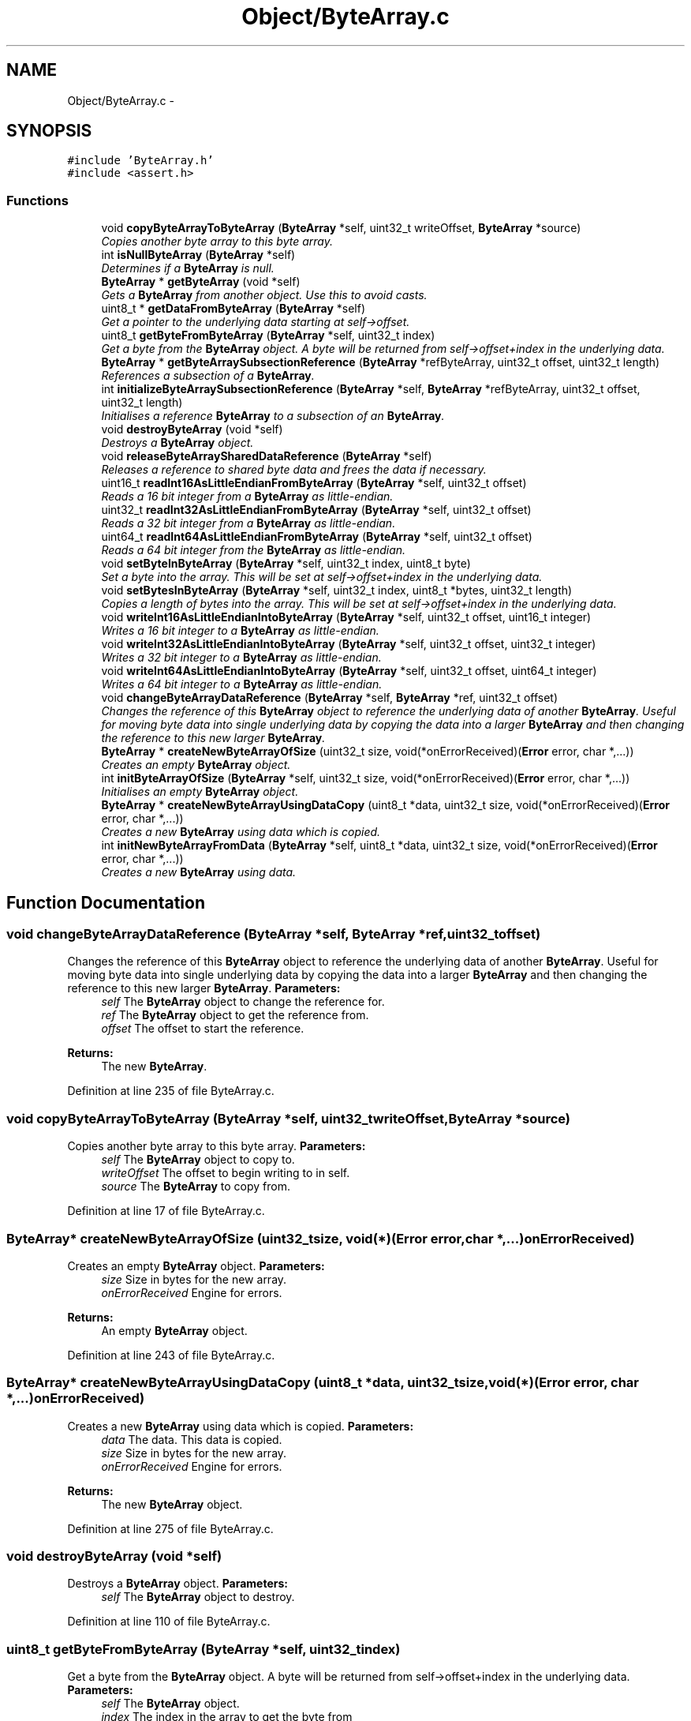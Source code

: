 .TH "Object/ByteArray.c" 3 "Thu Oct 11 2012" "Version 1.0" "Bitcoin" \" -*- nroff -*-
.ad l
.nh
.SH NAME
Object/ByteArray.c \- 
.SH SYNOPSIS
.br
.PP
\fC#include 'ByteArray.h'\fP
.br
\fC#include <assert.h>\fP
.br

.SS "Functions"

.in +1c
.ti -1c
.RI "void \fBcopyByteArrayToByteArray\fP (\fBByteArray\fP *self, uint32_t writeOffset, \fBByteArray\fP *source)"
.br
.RI "\fICopies another byte array to this byte array. \fP"
.ti -1c
.RI "int \fBisNullByteArray\fP (\fBByteArray\fP *self)"
.br
.RI "\fIDetermines if a \fBByteArray\fP is null. \fP"
.ti -1c
.RI "\fBByteArray\fP * \fBgetByteArray\fP (void *self)"
.br
.RI "\fIGets a \fBByteArray\fP from another object. Use this to avoid casts. \fP"
.ti -1c
.RI "uint8_t * \fBgetDataFromByteArray\fP (\fBByteArray\fP *self)"
.br
.RI "\fIGet a pointer to the underlying data starting at self->offset. \fP"
.ti -1c
.RI "uint8_t \fBgetByteFromByteArray\fP (\fBByteArray\fP *self, uint32_t index)"
.br
.RI "\fIGet a byte from the \fBByteArray\fP object. A byte will be returned from self->offset+index in the underlying data. \fP"
.ti -1c
.RI "\fBByteArray\fP * \fBgetByteArraySubsectionReference\fP (\fBByteArray\fP *refByteArray, uint32_t offset, uint32_t length)"
.br
.RI "\fIReferences a subsection of a \fBByteArray\fP. \fP"
.ti -1c
.RI "int \fBinitializeByteArraySubsectionReference\fP (\fBByteArray\fP *self, \fBByteArray\fP *refByteArray, uint32_t offset, uint32_t length)"
.br
.RI "\fIInitialises a reference \fBByteArray\fP to a subsection of an \fBByteArray\fP. \fP"
.ti -1c
.RI "void \fBdestroyByteArray\fP (void *self)"
.br
.RI "\fIDestroys a \fBByteArray\fP object. \fP"
.ti -1c
.RI "void \fBreleaseByteArraySharedDataReference\fP (\fBByteArray\fP *self)"
.br
.RI "\fIReleases a reference to shared byte data and frees the data if necessary. \fP"
.ti -1c
.RI "uint16_t \fBreadInt16AsLittleEndianFromByteArray\fP (\fBByteArray\fP *self, uint32_t offset)"
.br
.RI "\fIReads a 16 bit integer from a \fBByteArray\fP as little-endian. \fP"
.ti -1c
.RI "uint32_t \fBreadInt32AsLittleEndianFromByteArray\fP (\fBByteArray\fP *self, uint32_t offset)"
.br
.RI "\fIReads a 32 bit integer from a \fBByteArray\fP as little-endian. \fP"
.ti -1c
.RI "uint64_t \fBreadInt64AsLittleEndianFromByteArray\fP (\fBByteArray\fP *self, uint32_t offset)"
.br
.RI "\fIReads a 64 bit integer from the \fBByteArray\fP as little-endian. \fP"
.ti -1c
.RI "void \fBsetByteInByteArray\fP (\fBByteArray\fP *self, uint32_t index, uint8_t byte)"
.br
.RI "\fISet a byte into the array. This will be set at self->offset+index in the underlying data. \fP"
.ti -1c
.RI "void \fBsetBytesInByteArray\fP (\fBByteArray\fP *self, uint32_t index, uint8_t *bytes, uint32_t length)"
.br
.RI "\fICopies a length of bytes into the array. This will be set at self->offset+index in the underlying data. \fP"
.ti -1c
.RI "void \fBwriteInt16AsLittleEndianIntoByteArray\fP (\fBByteArray\fP *self, uint32_t offset, uint16_t integer)"
.br
.RI "\fIWrites a 16 bit integer to a \fBByteArray\fP as little-endian. \fP"
.ti -1c
.RI "void \fBwriteInt32AsLittleEndianIntoByteArray\fP (\fBByteArray\fP *self, uint32_t offset, uint32_t integer)"
.br
.RI "\fIWrites a 32 bit integer to a \fBByteArray\fP as little-endian. \fP"
.ti -1c
.RI "void \fBwriteInt64AsLittleEndianIntoByteArray\fP (\fBByteArray\fP *self, uint32_t offset, uint64_t integer)"
.br
.RI "\fIWrites a 64 bit integer to a \fBByteArray\fP as little-endian. \fP"
.ti -1c
.RI "void \fBchangeByteArrayDataReference\fP (\fBByteArray\fP *self, \fBByteArray\fP *ref, uint32_t offset)"
.br
.RI "\fIChanges the reference of this \fBByteArray\fP object to reference the underlying data of another \fBByteArray\fP. Useful for moving byte data into single underlying data by copying the data into a larger \fBByteArray\fP and then changing the reference to this new larger \fBByteArray\fP. \fP"
.ti -1c
.RI "\fBByteArray\fP * \fBcreateNewByteArrayOfSize\fP (uint32_t size, void(*onErrorReceived)(\fBError\fP error, char *,...))"
.br
.RI "\fICreates an empty \fBByteArray\fP object. \fP"
.ti -1c
.RI "int \fBinitByteArrayOfSize\fP (\fBByteArray\fP *self, uint32_t size, void(*onErrorReceived)(\fBError\fP error, char *,...))"
.br
.RI "\fIInitialises an empty \fBByteArray\fP object. \fP"
.ti -1c
.RI "\fBByteArray\fP * \fBcreateNewByteArrayUsingDataCopy\fP (uint8_t *data, uint32_t size, void(*onErrorReceived)(\fBError\fP error, char *,...))"
.br
.RI "\fICreates a new \fBByteArray\fP using data which is copied. \fP"
.ti -1c
.RI "int \fBinitNewByteArrayFromData\fP (\fBByteArray\fP *self, uint8_t *data, uint32_t size, void(*onErrorReceived)(\fBError\fP error, char *,...))"
.br
.RI "\fICreates a new \fBByteArray\fP using data. \fP"
.in -1c
.SH "Function Documentation"
.PP 
.SS "void changeByteArrayDataReference (\fBByteArray\fP *self, \fBByteArray\fP *ref, uint32_toffset)"
.PP
Changes the reference of this \fBByteArray\fP object to reference the underlying data of another \fBByteArray\fP. Useful for moving byte data into single underlying data by copying the data into a larger \fBByteArray\fP and then changing the reference to this new larger \fBByteArray\fP. \fBParameters:\fP
.RS 4
\fIself\fP The \fBByteArray\fP object to change the reference for. 
.br
\fIref\fP The \fBByteArray\fP object to get the reference from. 
.br
\fIoffset\fP The offset to start the reference. 
.RE
.PP
\fBReturns:\fP
.RS 4
The new \fBByteArray\fP. 
.RE
.PP

.PP
Definition at line 235 of file ByteArray.c.
.SS "void copyByteArrayToByteArray (\fBByteArray\fP *self, uint32_twriteOffset, \fBByteArray\fP *source)"
.PP
Copies another byte array to this byte array. \fBParameters:\fP
.RS 4
\fIself\fP The \fBByteArray\fP object to copy to. 
.br
\fIwriteOffset\fP The offset to begin writing to in self. 
.br
\fIsource\fP The \fBByteArray\fP to copy from. 
.RE
.PP

.PP
Definition at line 17 of file ByteArray.c.
.SS "\fBByteArray\fP* createNewByteArrayOfSize (uint32_tsize, void(*)(\fBError\fP error, char *,...)onErrorReceived)"
.PP
Creates an empty \fBByteArray\fP object. \fBParameters:\fP
.RS 4
\fIsize\fP Size in bytes for the new array. 
.br
\fIonErrorReceived\fP Engine for errors. 
.RE
.PP
\fBReturns:\fP
.RS 4
An empty \fBByteArray\fP object. 
.RE
.PP

.PP
Definition at line 243 of file ByteArray.c.
.SS "\fBByteArray\fP* createNewByteArrayUsingDataCopy (uint8_t *data, uint32_tsize, void(*)(\fBError\fP error, char *,...)onErrorReceived)"
.PP
Creates a new \fBByteArray\fP using data which is copied. \fBParameters:\fP
.RS 4
\fIdata\fP The data. This data is copied. 
.br
\fIsize\fP Size in bytes for the new array. 
.br
\fIonErrorReceived\fP Engine for errors. 
.RE
.PP
\fBReturns:\fP
.RS 4
The new \fBByteArray\fP object. 
.RE
.PP

.PP
Definition at line 275 of file ByteArray.c.
.SS "void destroyByteArray (void *self)"
.PP
Destroys a \fBByteArray\fP object. \fBParameters:\fP
.RS 4
\fIself\fP The \fBByteArray\fP object to destroy. 
.RE
.PP

.PP
Definition at line 110 of file ByteArray.c.
.SS "uint8_t getByteFromByteArray (\fBByteArray\fP *self, uint32_tindex)"
.PP
Get a byte from the \fBByteArray\fP object. A byte will be returned from self->offset+index in the underlying data. \fBParameters:\fP
.RS 4
\fIself\fP The \fBByteArray\fP object. 
.br
\fIindex\fP The index in the array to get the byte from 
.RE
.PP
\fBReturns:\fP
.RS 4
The byte 
.RE
.PP

.PP
Definition at line 53 of file ByteArray.c.
.SS "uint8_t* getDataFromByteArray (\fBByteArray\fP *self)"
.PP
Get a pointer to the underlying data starting at self->offset. \fBParameters:\fP
.RS 4
\fIself\fP The \fBByteArray\fP object. 
.RE
.PP
\fBReturns:\fP
.RS 4
The pointer 
.RE
.PP

.PP
Definition at line 46 of file ByteArray.c.
.SS "\fBByteArray\fP* getByteArray (void *self)"
.PP
Gets a \fBByteArray\fP from another object. Use this to avoid casts. \fBParameters:\fP
.RS 4
\fIself\fP The object to obtain the \fBByteArray\fP from. 
.RE
.PP
\fBReturns:\fP
.RS 4
The \fBByteArray\fP object. 
.RE
.PP

.PP
Definition at line 39 of file ByteArray.c.
.SS "\fBByteArray\fP* getByteArraySubsectionReference (\fBByteArray\fP *self, uint32_toffset, uint32_tlength)"
.PP
References a subsection of a \fBByteArray\fP. \fBParameters:\fP
.RS 4
\fIself\fP The \fBByteArray\fP object to reference. 
.br
\fIoffset\fP The offset to the start of the reference. 
.br
\fIlength\fP The length of the reference. 
.RE
.PP
\fBReturns:\fP
.RS 4
The new \fBByteArray\fP. 
.RE
.PP

.PP
Definition at line 61 of file ByteArray.c.
.SS "int initializeByteArraySubsectionReference (\fBByteArray\fP *self, \fBByteArray\fP *refByteArray, uint32_toffset, uint32_tlength)"
.PP
Initialises a reference \fBByteArray\fP to a subsection of an \fBByteArray\fP. \fBParameters:\fP
.RS 4
\fIself\fP The \fBByteArray\fP object to initialise. 
.br
\fIref\fP The \fBByteArray\fP object to reference. 
.br
\fIoffset\fP The offset to the start of the reference. 
.br
\fIlength\fP The length of the reference. If 0 the length is set to be the same as the reference \fBByteArray\fP. 
.RE
.PP
\fBReturns:\fP
.RS 4
true on success, false on failure. 
.RE
.PP

.PP
Definition at line 89 of file ByteArray.c.
.SS "int initByteArrayOfSize (\fBByteArray\fP *self, uint32_tsize, void(*)(\fBError\fP error, char *,...)onErrorReceived)"
.PP
Initialises an empty \fBByteArray\fP object. \fBParameters:\fP
.RS 4
\fIself\fP The \fBByteArray\fP object to initialise 
.br
\fIsize\fP Size in bytes for the new array. 
.br
\fIonErrorReceived\fP Engine for errors. 
.RE
.PP
\fBReturns:\fP
.RS 4
true on success, false on failure. 
.RE
.PP

.PP
Definition at line 256 of file ByteArray.c.
.SS "int initNewByteArrayFromData (\fBByteArray\fP *self, uint8_t *data, uint32_tsize, void(*)(\fBError\fP error, char *,...)onErrorReceived)"
.PP
Creates a new \fBByteArray\fP using data. \fBParameters:\fP
.RS 4
\fIself\fP The \fBByteArray\fP object to initialise 
.br
\fIdata\fP The data. This should be dynamically allocated. The new \fBByteArray\fP object will take care of it's memory management so do not free this data once passed into this constructor. 
.br
\fIsize\fP Size in bytes for the new array. 
.br
\fIonErrorReceived\fP Engine for errors. 
.RE
.PP
\fBReturns:\fP
.RS 4
true on success, false on failure. 
.RE
.PP

.PP
Definition at line 288 of file ByteArray.c.
.SS "int isNullByteArray (\fBByteArray\fP *self)"
.PP
Determines if a \fBByteArray\fP is null. \fBParameters:\fP
.RS 4
\fIself\fP The \fBByteArray\fP object. 
.RE
.PP
\fBReturns:\fP
.RS 4
true if all bytes are zero, else false. 
.RE
.PP

.PP
Definition at line 27 of file ByteArray.c.
.SS "uint16_t readInt16AsLittleEndianFromByteArray (\fBByteArray\fP *self, uint32_toffset)"
.PP
Reads a 16 bit integer from a \fBByteArray\fP as little-endian. \fBParameters:\fP
.RS 4
\fIself\fP The \fBByteArray\fP object 
.br
\fIoffset\fP Offset to where to start the read 
.RE
.PP
\fBReturns:\fP
.RS 4
A 16 bit integer. This can be cast to a signed integer if reading integer as a signed value. 
.RE
.PP

.PP
Definition at line 132 of file ByteArray.c.
.SS "uint32_t readInt32AsLittleEndianFromByteArray (\fBByteArray\fP *self, uint32_toffset)"
.PP
Reads a 32 bit integer from a \fBByteArray\fP as little-endian. \fBParameters:\fP
.RS 4
\fIself\fP The \fBByteArray\fP object 
.br
\fIoffset\fP Offset to where to start the read 
.RE
.PP
\fBReturns:\fP
.RS 4
A 32 bit integer. This can be cast to a signed integer if reading integer as a signed value 
.RE
.PP

.PP
Definition at line 144 of file ByteArray.c.
.SS "uint64_t readInt64AsLittleEndianFromByteArray (\fBByteArray\fP *self, uint32_toffset)"
.PP
Reads a 64 bit integer from the \fBByteArray\fP as little-endian. \fBParameters:\fP
.RS 4
\fIself\fP The \fBByteArray\fP object 
.br
\fIoffset\fP Offset to where to start the read 
.RE
.PP
\fBReturns:\fP
.RS 4
A 64 bit integer. This can be cast to a signed integer if reading integer as a signed value 
.RE
.PP

.PP
Definition at line 158 of file ByteArray.c.
.SS "void releaseByteArraySharedDataReference (\fBByteArray\fP *self)"
.PP
Releases a reference to shared byte data and frees the data if necessary. \fBParameters:\fP
.RS 4
\fIself\fP The \fBByteArray\fP object with the \fBSharedData\fP 
.RE
.PP

.PP
Definition at line 118 of file ByteArray.c.
.SS "void setByteInByteArray (\fBByteArray\fP *self, uint32_tindex, uint8_tbyte)"
.PP
Set a byte into the array. This will be set at self->offset+index in the underlying data. \fBParameters:\fP
.RS 4
\fIself\fP The \fBByteArray\fP object. 
.br
\fIindex\fP The index in the array to set the byte 
.br
\fIbyte\fP The byte to be set. 
.RE
.PP

.PP
Definition at line 177 of file ByteArray.c.
.SS "void setBytesInByteArray (\fBByteArray\fP *self, uint32_tindex, uint8_t *bytes, uint32_tlength)"
.PP
Copies a length of bytes into the array. This will be set at self->offset+index in the underlying data. \fBParameters:\fP
.RS 4
\fIself\fP The \fBByteArray\fP object. 
.br
\fIindex\fP The index in the array to start writing. 
.br
\fIbytes\fP The pointer to the bytes to be copied. 
.br
\fIlength\fP The number of bytes to copy. 
.RE
.PP

.PP
Definition at line 186 of file ByteArray.c.
.SS "void writeInt16AsLittleEndianIntoByteArray (\fBByteArray\fP *self, uint32_toffset, uint16_tinteger)"
.PP
Writes a 16 bit integer to a \fBByteArray\fP as little-endian. \fBParameters:\fP
.RS 4
\fIself\fP The \fBByteArray\fP object 
.br
\fIoffset\fP Offset to where to start the write 
.br
\fIinteger\fP The 16 bit integer to set. The argument is an unsigned integer but signed or unsigned integers are OK to pass. 
.RE
.PP

.PP
Definition at line 196 of file ByteArray.c.
.SS "void writeInt32AsLittleEndianIntoByteArray (\fBByteArray\fP *self, uint32_toffset, uint32_tinteger)"
.PP
Writes a 32 bit integer to a \fBByteArray\fP as little-endian. \fBParameters:\fP
.RS 4
\fIself\fP The \fBByteArray\fP object 
.br
\fIoffset\fP Offset to where to start the write 
.br
\fIinteger\fP The 32 bit integer to set. The argument is an unsigned integer but signed or unsigned integers are OK to pass. 
.RE
.PP

.PP
Definition at line 207 of file ByteArray.c.
.SS "void writeInt64AsLittleEndianIntoByteArray (\fBByteArray\fP *self, uint32_toffset, uint64_tinteger)"
.PP
Writes a 64 bit integer to a \fBByteArray\fP as little-endian. \fBParameters:\fP
.RS 4
\fIself\fP The \fBByteArray\fP object 
.br
\fIoffset\fP Offset to where to start the write 
.br
\fIinteger\fP The 64 bit integer to set. The argument is an unsigned integer but signed or unsigned integers are OK to pass. 
.RE
.PP

.PP
Definition at line 218 of file ByteArray.c.
.SH "Author"
.PP 
Generated automatically by Doxygen for Bitcoin from the source code.

